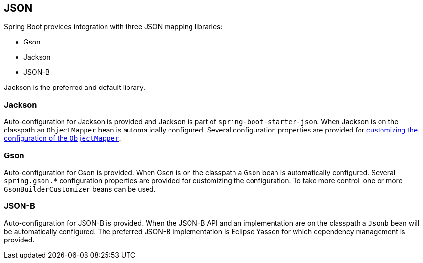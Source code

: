 [[features.json]]
== JSON

Spring Boot provides integration with three JSON mapping libraries:

- Gson
- Jackson
- JSON-B

Jackson is the preferred and default library.

[[features.json.jackson]]
=== Jackson

Auto-configuration for Jackson is provided and Jackson is part of `spring-boot-starter-json`.
When Jackson is on the classpath an `ObjectMapper` bean is automatically configured.
Several configuration properties are provided for <<howto#howto.spring-mvc.customize-jackson-objectmapper,customizing the configuration of the `ObjectMapper`>>.

[[features.json.gson]]
=== Gson

Auto-configuration for Gson is provided.
When Gson is on the classpath a `Gson` bean is automatically configured.
Several `+spring.gson.*+` configuration properties are provided for customizing the configuration.
To take more control, one or more `GsonBuilderCustomizer` beans can be used.

[[features.json.json-b]]
=== JSON-B

Auto-configuration for JSON-B is provided.
When the JSON-B API and an implementation are on the classpath a `Jsonb` bean will be automatically configured.
The preferred JSON-B implementation is Eclipse Yasson for which dependency management is provided.
